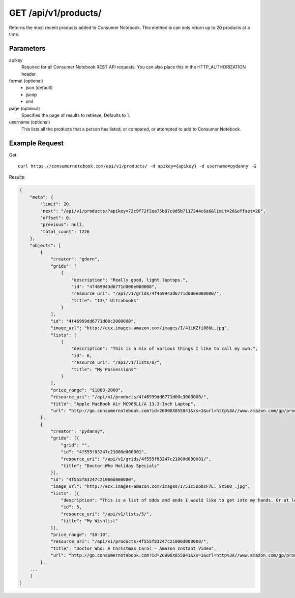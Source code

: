 .. _api-v1-products:

=====================
GET /api/v1/products/
=====================

Returns the most recent products added to Consumer Notebook.  This method is can only return up to 20 products at a time.

Parameters
==========

apikey
    Required for all Consumer Notebook REST API requests. You can also place this in the HTTP_AUTHORIZATION header.

format (optional)
    * json (default)
    * jsonp
    * xml
    
page (optional)
    Specifies the page of results to retrieve. Defaults to 1.

username (optional)
    This lists all the products that a person has listed, or compared, or attempted to add to Consumer Notebook.

Example Request
================

Get::

    curl https://consumernotebook.com/api/v1/products/ -d apikey={apikey} -d username=pydanny -G
    
Results:    

.. sourcecode:: javascript

    {
        "meta": {
            "limit": 20,
            "next": "/api/v1/products/?apikey=72c9f72f2ea75b97c0d5b7117344c6a6&limit=20&offset=20",
            "offset": 0,
            "previous": null,
            "total_count": 1226
        },
        "objects": [
            {
                "creator": "gdorn",
                "grids": [
                    {
                        "description": "Really good, light laptops.",
                        "id": "4f469943d6771d000e000000",
                        "resource_uri": "/api/v1/grids/4f469943d6771d000e000000/",                        
                        "title": "13\" Ultrabooks"
                    }
                ],
                "id": "4f46999dd6771d00c3000000",
                "image_url": "http://ecx.images-amazon.com/images/I/41iKZfi08bL.jpg",
                "lists": [
                    {
                        "description": "This is a mix of various things I like to call my own.",
                        "id": 6,
                        "resource_uri": "/api/v1/lists/6/",                                                
                        "title": "My Possessions"
                    }
                ],
                "price_range": "$1000-2000",
                "resource_uri": "/api/v1/products/4f46999dd6771d00c3000000/",
                "title": "Apple MacBook Air MC965LL/A 13.3-Inch Laptop",
                "url": "http://go.consumernotebook.com?id=26908X855841&xs=1&url=http%3A//www.amazon.com/gp/product/B005CWHZP4"
            },
            {
                "creator": "pydanny",
                "grids": [{
                    "grid": "",
                    "id": "4f555f83247c21000d000001",
                    "resource_uri": "/api/v1/grids/4f555f83247c21000d000001/",                                                                    
                    "title": "Doctor Who Holiday Specials"
                }],
                "id": "4f555f83247c21000d000000",
                "image_url": "http://ecx.images-amazon.com/images/I/51c5UodsF7L._SX500_.jpg",
                "lists": [{
                    "description": "This is a list of odds and ends I would like to get into my hands. Or at least my Kindle!",
                    "id": 5,
                    "resource_uri": "/api/v1/lists/5/",                                                                                        
                    "title": "My Wishlist"
                }],
                "price_range": "$0-10",
                "resource_uri": "/api/v1/products/4f555f83247c21000d000000/",
                "title": "Doctor Who: A Christmas Carol - Amazon Instant Video",
                "url": "http://go.consumernotebook.com?id=26908X855841&xs=1&url=http%3A//www.amazon.com/gp/product/B004HBVDSQ"
            },
        ...
        ]
    }